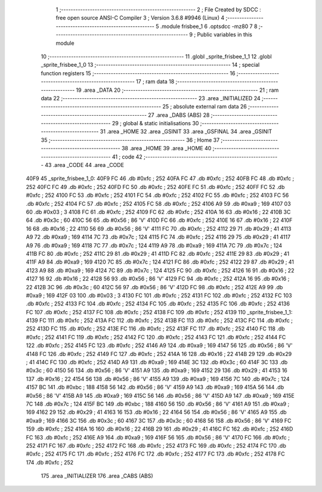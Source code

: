                               1 ;--------------------------------------------------------
                              2 ; File Created by SDCC : free open source ANSI-C Compiler
                              3 ; Version 3.6.8 #9946 (Linux)
                              4 ;--------------------------------------------------------
                              5 	.module frisbee_1
                              6 	.optsdcc -mz80
                              7 	
                              8 ;--------------------------------------------------------
                              9 ; Public variables in this module
                             10 ;--------------------------------------------------------
                             11 	.globl _sprite_frisbee_1_1
                             12 	.globl _sprite_frisbee_1_0
                             13 ;--------------------------------------------------------
                             14 ; special function registers
                             15 ;--------------------------------------------------------
                             16 ;--------------------------------------------------------
                             17 ; ram data
                             18 ;--------------------------------------------------------
                             19 	.area _DATA
                             20 ;--------------------------------------------------------
                             21 ; ram data
                             22 ;--------------------------------------------------------
                             23 	.area _INITIALIZED
                             24 ;--------------------------------------------------------
                             25 ; absolute external ram data
                             26 ;--------------------------------------------------------
                             27 	.area _DABS (ABS)
                             28 ;--------------------------------------------------------
                             29 ; global & static initialisations
                             30 ;--------------------------------------------------------
                             31 	.area _HOME
                             32 	.area _GSINIT
                             33 	.area _GSFINAL
                             34 	.area _GSINIT
                             35 ;--------------------------------------------------------
                             36 ; Home
                             37 ;--------------------------------------------------------
                             38 	.area _HOME
                             39 	.area _HOME
                             40 ;--------------------------------------------------------
                             41 ; code
                             42 ;--------------------------------------------------------
                             43 	.area _CODE
                             44 	.area _CODE
   40F9                      45 _sprite_frisbee_1_0:
   40F9 FC                   46 	.db #0xfc	; 252
   40FA FC                   47 	.db #0xfc	; 252
   40FB FC                   48 	.db #0xfc	; 252
   40FC FC                   49 	.db #0xfc	; 252
   40FD FC                   50 	.db #0xfc	; 252
   40FE FC                   51 	.db #0xfc	; 252
   40FF FC                   52 	.db #0xfc	; 252
   4100 FC                   53 	.db #0xfc	; 252
   4101 FC                   54 	.db #0xfc	; 252
   4102 FC                   55 	.db #0xfc	; 252
   4103 FC                   56 	.db #0xfc	; 252
   4104 FC                   57 	.db #0xfc	; 252
   4105 FC                   58 	.db #0xfc	; 252
   4106 A9                   59 	.db #0xa9	; 169
   4107 03                   60 	.db #0x03	; 3
   4108 FC                   61 	.db #0xfc	; 252
   4109 FC                   62 	.db #0xfc	; 252
   410A 16                   63 	.db #0x16	; 22
   410B 3C                   64 	.db #0x3c	; 60
   410C 56                   65 	.db #0x56	; 86	'V'
   410D FC                   66 	.db #0xfc	; 252
   410E 16                   67 	.db #0x16	; 22
   410F 16                   68 	.db #0x16	; 22
   4110 56                   69 	.db #0x56	; 86	'V'
   4111 FC                   70 	.db #0xfc	; 252
   4112 29                   71 	.db #0x29	; 41
   4113 A9                   72 	.db #0xa9	; 169
   4114 7C                   73 	.db #0x7c	; 124
   4115 FC                   74 	.db #0xfc	; 252
   4116 29                   75 	.db #0x29	; 41
   4117 A9                   76 	.db #0xa9	; 169
   4118 7C                   77 	.db #0x7c	; 124
   4119 A9                   78 	.db #0xa9	; 169
   411A 7C                   79 	.db #0x7c	; 124
   411B FC                   80 	.db #0xfc	; 252
   411C 29                   81 	.db #0x29	; 41
   411D FC                   82 	.db #0xfc	; 252
   411E 29                   83 	.db #0x29	; 41
   411F A9                   84 	.db #0xa9	; 169
   4120 7C                   85 	.db #0x7c	; 124
   4121 FC                   86 	.db #0xfc	; 252
   4122 29                   87 	.db #0x29	; 41
   4123 A9                   88 	.db #0xa9	; 169
   4124 7C                   89 	.db #0x7c	; 124
   4125 FC                   90 	.db #0xfc	; 252
   4126 16                   91 	.db #0x16	; 22
   4127 16                   92 	.db #0x16	; 22
   4128 56                   93 	.db #0x56	; 86	'V'
   4129 FC                   94 	.db #0xfc	; 252
   412A 16                   95 	.db #0x16	; 22
   412B 3C                   96 	.db #0x3c	; 60
   412C 56                   97 	.db #0x56	; 86	'V'
   412D FC                   98 	.db #0xfc	; 252
   412E A9                   99 	.db #0xa9	; 169
   412F 03                  100 	.db #0x03	; 3
   4130 FC                  101 	.db #0xfc	; 252
   4131 FC                  102 	.db #0xfc	; 252
   4132 FC                  103 	.db #0xfc	; 252
   4133 FC                  104 	.db #0xfc	; 252
   4134 FC                  105 	.db #0xfc	; 252
   4135 FC                  106 	.db #0xfc	; 252
   4136 FC                  107 	.db #0xfc	; 252
   4137 FC                  108 	.db #0xfc	; 252
   4138 FC                  109 	.db #0xfc	; 252
   4139                     110 _sprite_frisbee_1_1:
   4139 FC                  111 	.db #0xfc	; 252
   413A FC                  112 	.db #0xfc	; 252
   413B FC                  113 	.db #0xfc	; 252
   413C FC                  114 	.db #0xfc	; 252
   413D FC                  115 	.db #0xfc	; 252
   413E FC                  116 	.db #0xfc	; 252
   413F FC                  117 	.db #0xfc	; 252
   4140 FC                  118 	.db #0xfc	; 252
   4141 FC                  119 	.db #0xfc	; 252
   4142 FC                  120 	.db #0xfc	; 252
   4143 FC                  121 	.db #0xfc	; 252
   4144 FC                  122 	.db #0xfc	; 252
   4145 FC                  123 	.db #0xfc	; 252
   4146 A9                  124 	.db #0xa9	; 169
   4147 56                  125 	.db #0x56	; 86	'V'
   4148 FC                  126 	.db #0xfc	; 252
   4149 FC                  127 	.db #0xfc	; 252
   414A 16                  128 	.db #0x16	; 22
   414B 29                  129 	.db #0x29	; 41
   414C FC                  130 	.db #0xfc	; 252
   414D A9                  131 	.db #0xa9	; 169
   414E 3C                  132 	.db #0x3c	; 60
   414F 3C                  133 	.db #0x3c	; 60
   4150 56                  134 	.db #0x56	; 86	'V'
   4151 A9                  135 	.db #0xa9	; 169
   4152 29                  136 	.db #0x29	; 41
   4153 16                  137 	.db #0x16	; 22
   4154 56                  138 	.db #0x56	; 86	'V'
   4155 A9                  139 	.db #0xa9	; 169
   4156 7C                  140 	.db #0x7c	; 124
   4157 BC                  141 	.db #0xbc	; 188
   4158 56                  142 	.db #0x56	; 86	'V'
   4159 A9                  143 	.db #0xa9	; 169
   415A 56                  144 	.db #0x56	; 86	'V'
   415B A9                  145 	.db #0xa9	; 169
   415C 56                  146 	.db #0x56	; 86	'V'
   415D A9                  147 	.db #0xa9	; 169
   415E 7C                  148 	.db #0x7c	; 124
   415F BC                  149 	.db #0xbc	; 188
   4160 56                  150 	.db #0x56	; 86	'V'
   4161 A9                  151 	.db #0xa9	; 169
   4162 29                  152 	.db #0x29	; 41
   4163 16                  153 	.db #0x16	; 22
   4164 56                  154 	.db #0x56	; 86	'V'
   4165 A9                  155 	.db #0xa9	; 169
   4166 3C                  156 	.db #0x3c	; 60
   4167 3C                  157 	.db #0x3c	; 60
   4168 56                  158 	.db #0x56	; 86	'V'
   4169 FC                  159 	.db #0xfc	; 252
   416A 16                  160 	.db #0x16	; 22
   416B 29                  161 	.db #0x29	; 41
   416C FC                  162 	.db #0xfc	; 252
   416D FC                  163 	.db #0xfc	; 252
   416E A9                  164 	.db #0xa9	; 169
   416F 56                  165 	.db #0x56	; 86	'V'
   4170 FC                  166 	.db #0xfc	; 252
   4171 FC                  167 	.db #0xfc	; 252
   4172 FC                  168 	.db #0xfc	; 252
   4173 FC                  169 	.db #0xfc	; 252
   4174 FC                  170 	.db #0xfc	; 252
   4175 FC                  171 	.db #0xfc	; 252
   4176 FC                  172 	.db #0xfc	; 252
   4177 FC                  173 	.db #0xfc	; 252
   4178 FC                  174 	.db #0xfc	; 252
                            175 	.area _INITIALIZER
                            176 	.area _CABS (ABS)
